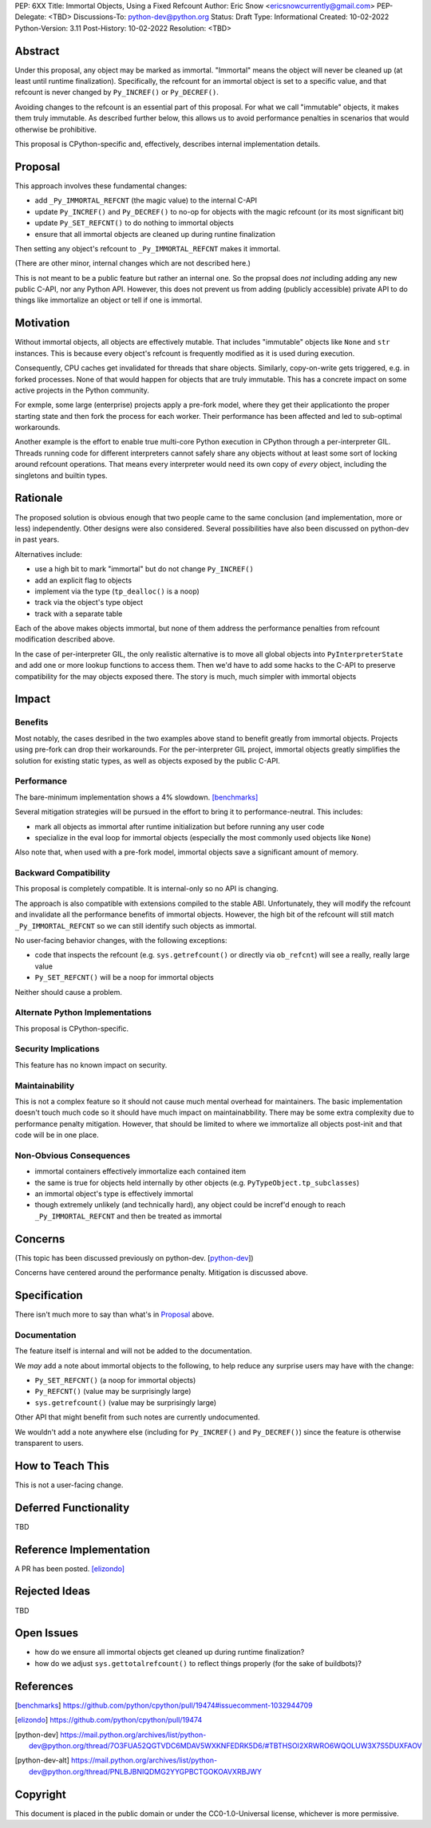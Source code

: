 PEP: 6XX
Title: Immortal Objects, Using a Fixed Refcount
Author: Eric Snow <ericsnowcurrently@gmail.com>
PEP-Delegate: <TBD>
Discussions-To: python-dev@python.org
Status: Draft
Type: Informational
Created: 10-02-2022
Python-Version: 3.11
Post-History: 10-02-2022
Resolution: <TBD>


Abstract
========

Under this proposal, any object may be marked as immortal.
"Immortal" means the object will never be cleaned up (at least until
runtime finalization).  Specifically, the refcount for an immortal
object is set to a specific value, and that refcount is never
changed by ``Py_INCREF()`` or ``Py_DECREF()``.

Avoiding changes to the refcount is an essential part of this
proposal.  For what we call "immutable" objects, it makes them
truly immutable.  As described further below, this allows us
to avoid performance penalties in scenarios that
would otherwise be prohibitive.

This proposal is CPython-specific and, effectively, describes
internal implementation details.


Proposal
========

This approach involves these fundamental changes:

* add ``_Py_IMMORTAL_REFCNT`` (the magic value) to the internal C-API
* update ``Py_INCREF()`` and ``Py_DECREF()`` to no-op for objects with
  the magic refcount (or its most significant bit)
* update ``Py_SET_REFCNT()`` to do nothing to immortal objects
* ensure that all immortal objects are cleaned up during
  runtine finalization

Then setting any object's refcount to ``_Py_IMMORTAL_REFCNT``
makes it immortal.

(There are other minor, internal changes which are not described here.)

This is not meant to be a public feature but rather an internal one.
So the propsal does *not* including adding any new public C-API,
nor any Python API.  However, this does not prevent us from
adding (publicly accessible) private API to do things
like immortalize an object or tell if one
is immortal.


Motivation
==========

Without immortal objects, all objects are effectively mutable.  That
includes "immutable" objects like ``None`` and ``str`` instances.
This is because every object's refcount is frequently modified
as it is used during execution.

Consequently, CPU caches get invalidated for threads that share objects.
Similarly, copy-on-write gets triggered, e.g. in forked processes.
None of that would happen for objects that are truly immutable.
This has a concrete impact on some active projects
in the Python community.

For exmple, some large (enterprise) projects apply a pre-fork model,
where they get their applicationto the proper starting state and
then fork the process for each worker.  Their performance has
been affected and led to sub-optimal workarounds.

Another example is the effort to enable true multi-core Python execution
in CPython through a per-interpreter GIL.  Threads running code for
different interpreters cannot safely share any objects without
at least some sort of locking around refcount operations.
That means every interpreter would need its own
copy of *every* object, including the
singletons and builtin types.


Rationale
=========

The proposed solution is obvious enough that two people came to the
same conclusion (and implementation, more or less) independently.
Other designs were also considered.  Several possibilities
have also been discussed on python-dev in past years.

Alternatives include:

* use a high bit to mark "immortal" but do not change ``Py_INCREF()``
* add an explicit flag to objects
* implement via the type (``tp_dealloc()`` is a noop)
* track via the object's type object
* track with a separate table

Each of the above makes objects immortal, but none of them address
the performance penalties from refcount modification described above.

In the case of per-interpreter GIL, the only realistic alternative
is to move all global objects into ``PyInterpreterState`` and add
one or more lookup functions to access them.  Then we'd have to
add some hacks to the C-API to preserve compatibility for the
may objects exposed there.  The story is much, much simpler
with immortal objects


Impact
======

Benefits
--------

Most notably, the cases desribed in the two examples above stand
to benefit greatly from immortal objects.  Projects using pre-fork
can drop their workarounds.  For the per-interpreter GIL project,
immortal objects greatly simplifies the solution for existing static
types, as well as objects exposed by the public C-API.

Performance
-----------

The bare-minimum implementation shows a 4% slowdown. [benchmarks]_

Several mitigation strategies will be pursued in the effort to bring
it to performance-neutral.  This includes:

* mark all objects as immortal after runtime initialization but before
  running any user code
* specialize in the eval loop for immortal objects
  (especially the most commonly used objects like ``None``)

Also note that, when used with a pre-fork model, immortal objects
save a significant amount of memory.

Backward Compatibility
-----------------------

This proposal is completely compatible.  It is internal-only so no API
is changing.

The approach is also compatible with extensions compiled to the stable
ABI.  Unfortunately, they will modify the refcount and invalidate all
the performance benefits of immortal objects.  However, the high bit
of the refcount will still match ``_Py_IMMORTAL_REFCNT`` so we can
still identify such objects as immortal.

No user-facing behavior changes, with the following exceptions:

* code that inspects the refcount (e.g. ``sys.getrefcount()``
  or directly via ``ob_refcnt``) will see a really, really large
  value
* ``Py_SET_REFCNT()`` will be a noop for immortal objects

Neither should cause a problem.

Alternate Python Implementations
--------------------------------

This proposal is CPython-specific.

Security Implications
---------------------

This feature has no known impact on security.

Maintainability
---------------

This is not a complex feature so it should not cause much mental
overhead for maintainers.  The basic implementation doesn't touch
much code so it should have much impact on maintainabbility.  There
may be some extra complexity due to performance penalty mitigation.
However, that should be limited to where we immortalize all
objects post-init and that code will be in one place.

Non-Obvious Consequences
------------------------

* immortal containers effectively immortalize each contained item
* the same is true for objects held internally by other objects
  (e.g. ``PyTypeObject.tp_subclasses``)
* an immortal object's type is effectively immortal
* though extremely unlikely (and technically hard), any object could
  be incref'd enough to reach ``_Py_IMMORTAL_REFCNT`` and then
  be treated as immortal


Concerns
========

(This topic has been discussed previously on python-dev. [python-dev_])

Concerns have centered around the performance penalty.
Mitigation is discussed above.


Specification
=============

There isn't much more to say than what's in `Proposal`_ above.

Documentation
-------------

The feature itself is internal and will not be added to the documentation.

We *may* add a note about immortal objects to the following,
to help reduce any surprise users may have with the change:

* ``Py_SET_REFCNT()`` (a noop for immortal objects)
* ``Py_REFCNT()`` (value may be surprisingly large)
* ``sys.getrefcount()`` (value may be surprisingly large)

Other API that might benefit from such notes are currently undocumented.

We wouldn't add a note anywhere else (including for ``Py_INCREF()`` and
``Py_DECREF()``) since the feature is otherwise transparent to users.


How to Teach This
=================

This is not a user-facing change.


Deferred Functionality
======================

TBD


Reference Implementation
========================

A PR has been posted. [elizondo]_


Rejected Ideas
==============

TBD


Open Issues
===========

* how do we ensure all immortal objects get cleaned up during runtime finalization?
* how do we adjust ``sys.gettotalrefcount()`` to reflect things properly (for the sake of buildbots)?


References
==========

.. [benchmarks]
   https://github.com/python/cpython/pull/19474#issuecomment-1032944709
.. [elizondo]
   https://github.com/python/cpython/pull/19474
.. [python-dev]
   https://mail.python.org/archives/list/python-dev@python.org/thread/7O3FUA52QGTVDC6MDAV5WXKNFEDRK5D6/#TBTHSOI2XRWRO6WQOLUW3X7S5DUXFAOV
.. [python-dev-alt]
   https://mail.python.org/archives/list/python-dev@python.org/thread/PNLBJBNIQDMG2YYGPBCTGOKOAVXRBJWY


Copyright
=========

This document is placed in the public domain or under the
CC0-1.0-Universal license, whichever is more permissive.



..
    Local Variables:
    mode: indented-text
    indent-tabs-mode: nil
    sentence-end-double-space: t
    fill-column: 70
    coding: utf-8
    End:
